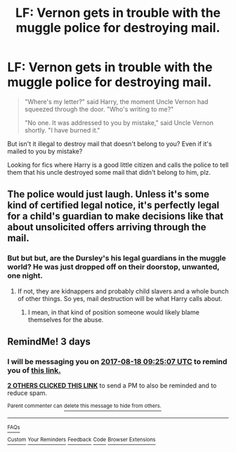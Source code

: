 #+TITLE: LF: Vernon gets in trouble with the muggle police for destroying mail.

* LF: Vernon gets in trouble with the muggle police for destroying mail.
:PROPERTIES:
:Author: Avaday_Daydream
:Score: 4
:DateUnix: 1502709987.0
:DateShort: 2017-Aug-14
:FlairText: Request
:END:
#+begin_quote
  "Where's my letter?" said Harry, the moment Uncle Vernon had squeezed through the door. "Who's writing to me?"

  "No one. It was addressed to you by mistake," said Uncle Vernon shortly. "I have burned it."
#+end_quote

But isn't it illegal to destroy mail that doesn't belong to you? Even if it's mailed to you by mistake?

Looking for fics where Harry is a good little citizen and calls the police to tell them that his uncle destroyed some mail that didn't belong to him, plz.


** The police would just laugh. Unless it's some kind of certified legal notice, it's perfectly legal for a child's guardian to make decisions like that about unsolicited offers arriving through the mail.
:PROPERTIES:
:Author: munin295
:Score: 12
:DateUnix: 1502712683.0
:DateShort: 2017-Aug-14
:END:

*** But but but, are the Dursley's his legal guardians in the muggle world? He was just dropped off on their doorstop, unwanted, one night.
:PROPERTIES:
:Author: DearDeathDay
:Score: 5
:DateUnix: 1502717777.0
:DateShort: 2017-Aug-14
:END:

**** If not, they are kidnappers and probably child slavers and a whole bunch of other things. So yes, mail destruction will be what Harry calls about.
:PROPERTIES:
:Author: munin295
:Score: 5
:DateUnix: 1502721275.0
:DateShort: 2017-Aug-14
:END:

***** I mean, in that kind of position someone would likely blame themselves for the abuse.
:PROPERTIES:
:Author: DearDeathDay
:Score: 3
:DateUnix: 1502723059.0
:DateShort: 2017-Aug-14
:END:


** RemindMe! 3 days
:PROPERTIES:
:Author: Stjernepus
:Score: 1
:DateUnix: 1502789090.0
:DateShort: 2017-Aug-15
:END:

*** I will be messaging you on [[http://www.wolframalpha.com/input/?i=2017-08-18%2009:25:07%20UTC%20To%20Local%20Time][*2017-08-18 09:25:07 UTC*]] to remind you of [[https://www.reddit.com/r/HPfanfiction/comments/6tls4g/lf_vernon_gets_in_trouble_with_the_muggle_police/dln9t4g][*this link.*]]

[[http://np.reddit.com/message/compose/?to=RemindMeBot&subject=Reminder&message=%5Bhttps://www.reddit.com/r/HPfanfiction/comments/6tls4g/lf_vernon_gets_in_trouble_with_the_muggle_police/dln9t4g%5D%0A%0ARemindMe!%20%203%20days][*2 OTHERS CLICKED THIS LINK*]] to send a PM to also be reminded and to reduce spam.

^{Parent commenter can} [[http://np.reddit.com/message/compose/?to=RemindMeBot&subject=Delete%20Comment&message=Delete!%20dln9tdx][^{delete this message to hide from others.}]]

--------------

[[http://np.reddit.com/r/RemindMeBot/comments/24duzp/remindmebot_info/][^{FAQs}]]

[[http://np.reddit.com/message/compose/?to=RemindMeBot&subject=Reminder&message=%5BLINK%20INSIDE%20SQUARE%20BRACKETS%20else%20default%20to%20FAQs%5D%0A%0ANOTE:%20Don't%20forget%20to%20add%20the%20time%20options%20after%20the%20command.%0A%0ARemindMe!][^{Custom}]]
[[http://np.reddit.com/message/compose/?to=RemindMeBot&subject=List%20Of%20Reminders&message=MyReminders!][^{Your Reminders}]]
[[http://np.reddit.com/message/compose/?to=RemindMeBotWrangler&subject=Feedback][^{Feedback}]]
[[https://github.com/SIlver--/remindmebot-reddit][^{Code}]]
[[https://np.reddit.com/r/RemindMeBot/comments/4kldad/remindmebot_extensions/][^{Browser Extensions}]]
:PROPERTIES:
:Author: RemindMeBot
:Score: 1
:DateUnix: 1502789112.0
:DateShort: 2017-Aug-15
:END:
